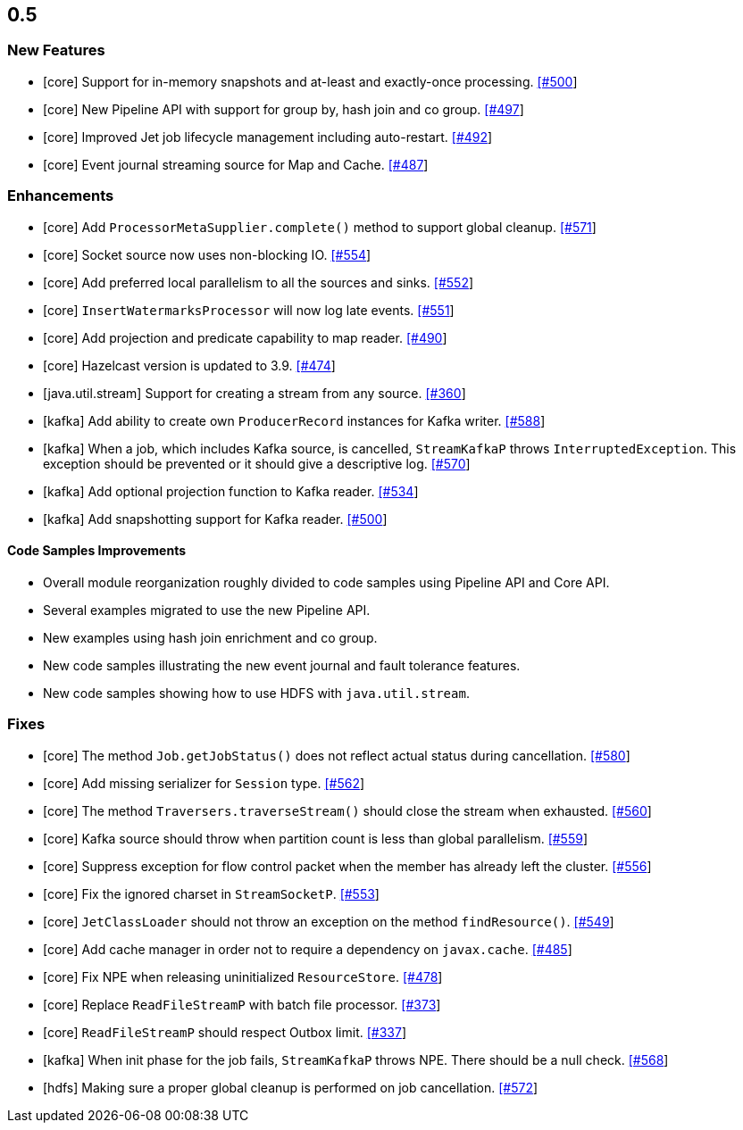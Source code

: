 

== 0.5


=== New Features

- [core] Support for in-memory snapshots and at-least and exactly-once processing. https://github.com/hazelcast/hazelcast-jet/pull/500[[#500]]
- [core] New Pipeline API with support for group by, hash join and co group. https://github.com/hazelcast/hazelcast-jet/pull/497[[#497]]
- [core] Improved Jet job lifecycle management including auto-restart. https://github.com/hazelcast/hazelcast-jet/pull/492[[#492]]
- [core] Event journal streaming source for Map and Cache. https://github.com/hazelcast/hazelcast-jet/pull/487[[#487]]



=== Enhancements


- [core] Add `ProcessorMetaSupplier.complete()` method to support global cleanup. https://github.com/hazelcast/hazelcast-jet/pull/571[[#571]]
- [core] Socket source now uses non-blocking IO. https://github.com/hazelcast/hazelcast-jet/pull/554[[#554]]
- [core] Add preferred local parallelism to all the sources and sinks. https://github.com/hazelcast/hazelcast-jet/pull/552[[#552]]
- [core] `InsertWatermarksProcessor` will now log late events. https://github.com/hazelcast/hazelcast-jet/pull/551[[#551]]
- [core] Add projection and predicate capability to map reader. https://github.com/hazelcast/hazelcast-jet/pull/490[[#490]]
- [core] Hazelcast version is updated to 3.9. https://github.com/hazelcast/hazelcast-jet/pull/474[[#474]]
- [java.util.stream] Support for creating a stream from any source. https://github.com/hazelcast/hazelcast-jet/pull/360[[#360]]
- [kafka] Add ability to create own `ProducerRecord` instances for Kafka writer. https://github.com/hazelcast/hazelcast-jet/pull/588[[#588]]
- [kafka] When a job, which includes Kafka source, is cancelled, `StreamKafkaP` throws `InterruptedException`. This exception should be prevented or it should give a descriptive log. https://github.com/hazelcast/hazelcast-jet/pull/570[[#570]]
- [kafka] Add optional projection function to Kafka reader. https://github.com/hazelcast/hazelcast-jet/pull/534[[#534]]
- [kafka] Add snapshotting support for Kafka reader. https://github.com/hazelcast/hazelcast-jet/pull/500[[#500]]

==== Code Samples Improvements

- Overall module reorganization roughly divided to code samples using Pipeline API and Core API.
- Several examples migrated to use the new Pipeline API.
- New examples using hash join enrichment and co group. 
- New code samples illustrating the new event journal and fault tolerance features.
- New code samples showing how to use HDFS with `java.util.stream`.


=== Fixes

- [core] The method `Job.getJobStatus()` does not reflect actual status during cancellation. https://github.com/hazelcast/hazelcast-jet/pull/580[[#580]]
- [core] Add missing serializer for `Session` type. https://github.com/hazelcast/hazelcast-jet/pull/562[[#562]]
- [core] The method `Traversers.traverseStream()` should close the stream when exhausted. https://github.com/hazelcast/hazelcast-jet/pull/560[[#560]]
- [core] Kafka source should throw when partition count is less than global parallelism. https://github.com/hazelcast/hazelcast-jet/pull/559[[#559]]
- [core] Suppress exception for flow control packet when the member has already left the cluster. https://github.com/hazelcast/hazelcast-jet/pull/556[[#556]]
- [core] Fix the ignored charset in `StreamSocketP`. https://github.com/hazelcast/hazelcast-jet/pull/556[[#553]]
- [core] `JetClassLoader` should not throw an exception on the method `findResource()`. https://github.com/hazelcast/hazelcast-jet/pull/549[[#549]]
- [core] Add cache manager in order not to require a dependency on `javax.cache`. https://github.com/hazelcast/hazelcast-jet/pull/485[[#485]]
- [core] Fix NPE when releasing uninitialized `ResourceStore`. https://github.com/hazelcast/hazelcast-jet/pull/478[[#478]]
- [core] Replace `ReadFileStreamP` with batch file processor. https://github.com/hazelcast/hazelcast-jet/pull/373[[#373]]
- [core] `ReadFileStreamP` should respect Outbox limit. https://github.com/hazelcast/hazelcast-jet/pull/337[[#337]]
- [kafka] When init phase for the job fails, `StreamKafkaP` throws NPE. There should be a null check. https://github.com/hazelcast/hazelcast-jet/pull/568[[#568]]
- [hdfs] Making sure a proper global cleanup is performed on job cancellation. https://github.com/hazelcast/hazelcast-jet/pull/572[[#572]]

